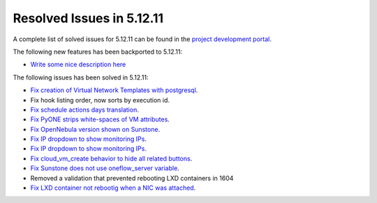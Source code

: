 .. _resolved_issues_51211:

Resolved Issues in 5.12.11
--------------------------------------------------------------------------------

A complete list of solved issues for 5.12.11 can be found in the `project development portal <https://github.com/OpenNebula/one/milestone/51?closed=1>`__.

The following new features has been backported to 5.12.11:

- `Write some nice description here <https://github.com/OpenNebula/one/issues/XXXX>`__

The following issues has been solved in 5.12.11:

- `Fix creation of Virtual Network Templates with postgresql <https://github.com/OpenNebula/one/issues/5400>`__.
- Fix hook listing order, now sorts by execution id.
- `Fix schedule actions days translation <https://github.com/OpenNebula/one/issues/5436>`__.
- `Fix PyONE strips white-spaces of VM attributes <https://github.com/OpenNebula/one/issues/5437>`__.
- `Fix OpenNebula version shown on Sunstone <https://github.com/OpenNebula/one/issues/5428>`__.
- `Fix IP dropdown to show monitoring IPs <https://github.com/OpenNebula/one/issues/5438>`__.
- `Fix IP dropdown to show monitoring IPs <https://github.com/OpenNebula/one/issues/5438>`__.
- `Fix cloud_vm_create behavior to hide all related buttons <https://github.com/OpenNebula/one/issues/5512>`__.
- `Fix Sunstone does not use oneflow_server variable <https://github.com/OpenNebula/one/issues/5452>`__.
- Removed a validation that prevented rebooting LXD containers in 1604
- `Fix LXD container not rebootig when a NIC was attached <https://github.com/OpenNebula/one/issues/5521>`__.